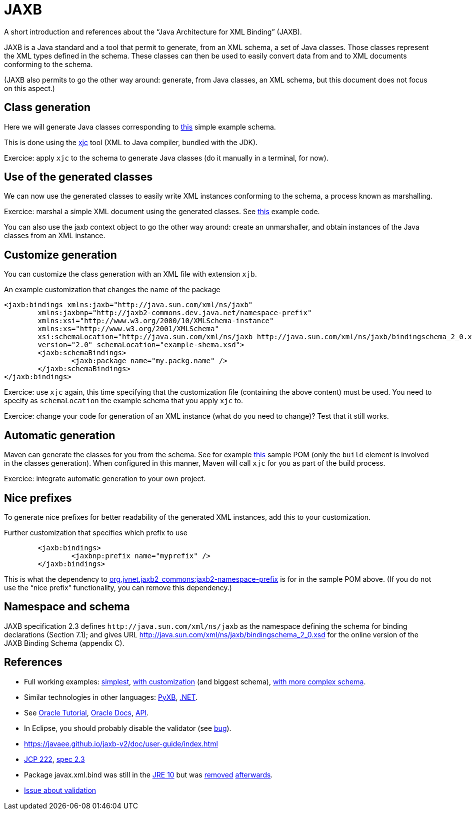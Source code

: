= JAXB

A short introduction and references about the “Java Architecture for XML Binding” (JAXB).

JAXB is a Java standard and a tool that permit to generate, from an XML schema, a set of Java classes. Those classes represent the XML types defined in the schema. These classes can then be used to easily convert data from and to XML documents conforming to the schema.

(JAXB also permits to go the other way around: generate, from Java classes, an XML schema, but this document does not focus on this aspect.)

== Class generation
Here we will generate Java classes corresponding to https://github.com/choweiyuan/schemaexample/blob/master/src/main/resources/c.xsd[this] simple example schema.

This is done using the https://docs.oracle.com/javase/9/tools/xjc.htm[xjc] tool (XML to Java compiler, bundled with the JDK).

Exercice: apply `xjc` to the schema to generate Java classes (do it manually in a terminal, for now).

== Use of the generated classes
We can now use the generated classes to easily write XML instances conforming to the schema, a process known as marshalling.

Exercice: marshal a simple XML document using the generated classes. See https://github.com/choweiyuan/schemaexample/blob/master/src/main/java/Main.java[this] example code.

You can also use the jaxb context object to go the other way around: create an unmarshaller, and obtain instances of the Java classes from an XML instance.

== Customize generation
You can customize the class generation with an XML file with extension `xjb`.

.An example customization that changes the name of the package
----
<jaxb:bindings xmlns:jaxb="http://java.sun.com/xml/ns/jaxb"
	xmlns:jaxbnp="http://jaxb2-commons.dev.java.net/namespace-prefix"
	xmlns:xsi="http://www.w3.org/2000/10/XMLSchema-instance" 
	xmlns:xs="http://www.w3.org/2001/XMLSchema"
	xsi:schemaLocation="http://java.sun.com/xml/ns/jaxb http://java.sun.com/xml/ns/jaxb/bindingschema_2_0.xsd http://jaxb2-commons.dev.java.net/namespace-prefix https://raw.githubusercontent.com/javaee/jaxb2-commons/master/namespace-prefix/src/main/resources/prefix-namespace-schema.xsd"
	version="2.0" schemaLocation="example-shema.xsd">
	<jaxb:schemaBindings>
		<jaxb:package name="my.packg.name" />
	</jaxb:schemaBindings>
</jaxb:bindings>
----

Exercice: use `xjc` again, this time specifying that the customization file (containing the above content) must be used. You need to specify as `schemaLocation` the example schema that you apply `xjc` to.

Exercice: change your code for generation of an XML instance (what do you need to change)? Test that it still works.

== Automatic generation
Maven can generate the classes for you from the schema. See for example https://github.com/oliviercailloux/XMCDA-2.2.1-JAXB[this] sample POM (only the `build` element is involved in the classes generation). When configured in this manner, Maven will call `xjc` for you as part of the build process.

Exercice: integrate automatic generation to your own project.

== Nice prefixes
To generate nice prefixes for better readability of the generated XML instances, add this to your customization.

.Further customization that specifies which prefix to use
----
	<jaxb:bindings>
		<jaxbnp:prefix name="myprefix" />
	</jaxb:bindings>
----

This is what the dependency to https://github.com/Siggen/jaxb2-namespace-prefix[org.jvnet.jaxb2_commons:jaxb2-namespace-prefix] is for in the sample POM above. (If you do not use the “nice prefix” functionality, you can remove this dependency.)

== Namespace and schema
JAXB specification 2.3 defines `\http://java.sun.com/xml/ns/jaxb` as the namespace defining the schema for binding declarations (Section 7.1); and gives URL http://java.sun.com/xml/ns/jaxb/bindingschema_2_0.xsd for the online version of the JAXB Binding Schema (appendix C).

== References
* Full working examples: https://github.com/choweiyuan/schemaexample[simplest], https://github.com/oliviercailloux/XMCDA-2.2.1-JAXB[with customization] (and biggest schema), https://github.com/xmcda-modular/jaxb[with more complex schema].
* Similar technologies in other languages: http://pyxb.sourceforge.net/[PyXB], https://docs.microsoft.com/en-us/dotnet/standard/serialization/xml-schema-definition-tool-xsd-exe[.NET].
* See https://docs.oracle.com/javase/tutorial/jaxb/index.html[Oracle Tutorial], https://docs.oracle.com/javase/8/docs/technotes/guides/xml/jaxb/[Oracle Docs], https://docs.oracle.com/javase/8/docs/api/index.html?javax/xml/bind/package-summary.html[API].
* In Eclipse, you should probably disable the validator (see https://bugs.eclipse.org/bugs/show_bug.cgi?id=437635[bug]).
* https://javaee.github.io/jaxb-v2/doc/user-guide/index.html
* https://jcp.org/en/jsr/detail?id=222[JCP 222], http://download.oracle.com/otn-pub/jcp/jaxb-2_3-mrel3-eval-spec/JAXB-2.3-spec.pdf[spec 2.3]
* Package javax.xml.bind was still in the https://docs.oracle.com/javase/10/docs/api/javax/xml/bind/package-summary.html[JRE 10] but was http://openjdk.java.net/jeps/320[removed] https://www.oracle.com/technetwork/java/javase/11-relnote-issues-5012449.html[afterwards].
* https://github.com/eclipse-ee4j/jaxb-api/issues/137[Issue about validation]

